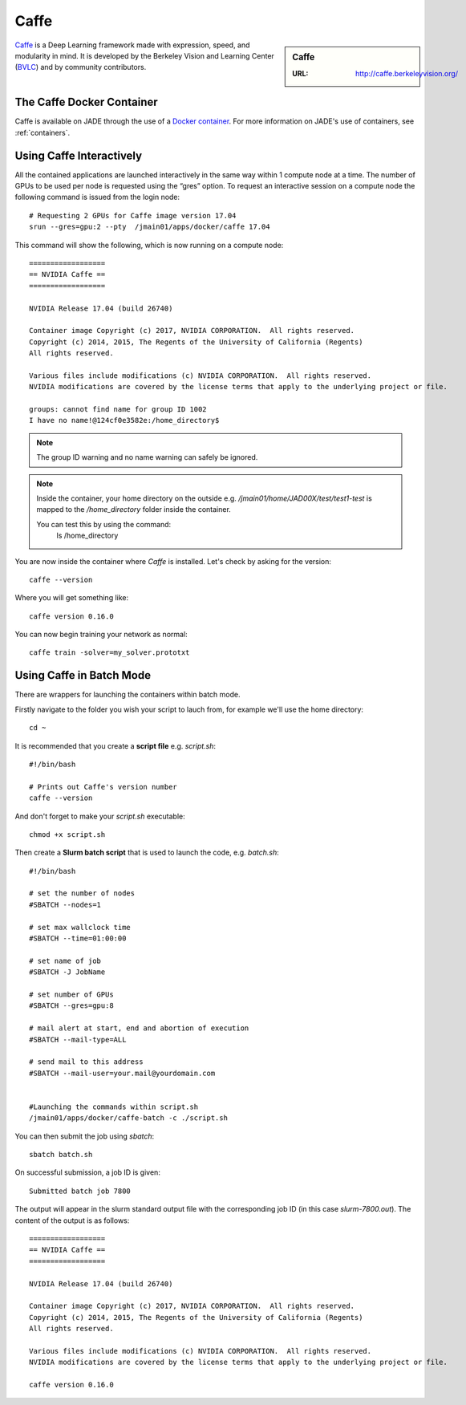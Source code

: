 .. _caffe:

Caffe
=====

.. sidebar:: Caffe

   :URL: http://caffe.berkeleyvision.org/

`Caffe <http://caffe.berkeleyvision.org/>`__ is a Deep Learning framework made with expression, speed, and modularity in mind. It is developed by the Berkeley Vision and Learning Center (`BVLC <http://bvlc.eecs.berkeley.edu/>`_) and by community contributors.

The Caffe Docker Container
--------------------------

Caffe is available on JADE through the use of a `Docker container <https://docker.com>`__. For more information on JADE's use of containers, see :ref:`containers`.


Using Caffe Interactively
-------------------------

All the contained applications are launched interactively in the same way within 1 compute node at a time. The number of GPUs to be used per node is requested using the “gres”  option. To request an interactive session on a compute node the following command is issued from the login node: ::

  # Requesting 2 GPUs for Caffe image version 17.04
  srun --gres=gpu:2 --pty  /jmain01/apps/docker/caffe 17.04

This command will show the following, which is now running on a compute node: ::

  ==================
  == NVIDIA Caffe ==
  ==================

  NVIDIA Release 17.04 (build 26740)

  Container image Copyright (c) 2017, NVIDIA CORPORATION.  All rights reserved.
  Copyright (c) 2014, 2015, The Regents of the University of California (Regents)
  All rights reserved.

  Various files include modifications (c) NVIDIA CORPORATION.  All rights reserved.
  NVIDIA modifications are covered by the license terms that apply to the underlying project or file.

  groups: cannot find name for group ID 1002
  I have no name!@124cf0e3582e:/home_directory$

.. note::

  The group ID warning and no name warning can safely be ignored.

.. note::

  Inside the container, your home directory on the outside e.g. `/jmain01/home/JAD00X/test/test1-test` is mapped to the `/home_directory` folder inside the container.

  You can test this by using the command:
    ls /home_directory

You are now inside the container where `Caffe` is installed. Let's check by asking for the version: ::

  caffe --version

Where you will get something like: ::

  caffe version 0.16.0



You can now begin training your network as normal: ::

  caffe train -solver=my_solver.prototxt

Using Caffe in Batch Mode
-------------------------

There are wrappers for launching the containers within batch mode.

Firstly navigate to the folder you wish your script to lauch from, for example we'll use the home directory: ::

  cd ~

It is recommended that you create a **script file** e.g. `script.sh`: ::

  #!/bin/bash

  # Prints out Caffe's version number
  caffe --version

And don't forget to make your `script.sh` executable: ::

  chmod +x script.sh

Then create a **Slurm batch script** that is used to launch the code, e.g. `batch.sh`: ::

  #!/bin/bash

  # set the number of nodes
  #SBATCH --nodes=1

  # set max wallclock time
  #SBATCH --time=01:00:00

  # set name of job
  #SBATCH -J JobName

  # set number of GPUs
  #SBATCH --gres=gpu:8

  # mail alert at start, end and abortion of execution
  #SBATCH --mail-type=ALL

  # send mail to this address
  #SBATCH --mail-user=your.mail@yourdomain.com


  #Launching the commands within script.sh
  /jmain01/apps/docker/caffe-batch -c ./script.sh

You can then submit the job using `sbatch`: ::

  sbatch batch.sh

On successful submission, a job ID is given: ::

  Submitted batch job 7800

The output will appear in the slurm standard output file with the corresponding job ID (in this case `slurm-7800.out`). The content of the output is as follows: ::

  ==================
  == NVIDIA Caffe ==
  ==================

  NVIDIA Release 17.04 (build 26740)

  Container image Copyright (c) 2017, NVIDIA CORPORATION.  All rights reserved.
  Copyright (c) 2014, 2015, The Regents of the University of California (Regents)
  All rights reserved.

  Various files include modifications (c) NVIDIA CORPORATION.  All rights reserved.
  NVIDIA modifications are covered by the license terms that apply to the underlying project or file.

  caffe version 0.16.0










.. _GPUComputing@Sheffield: http://gpucomputing.shef.ac.uk
